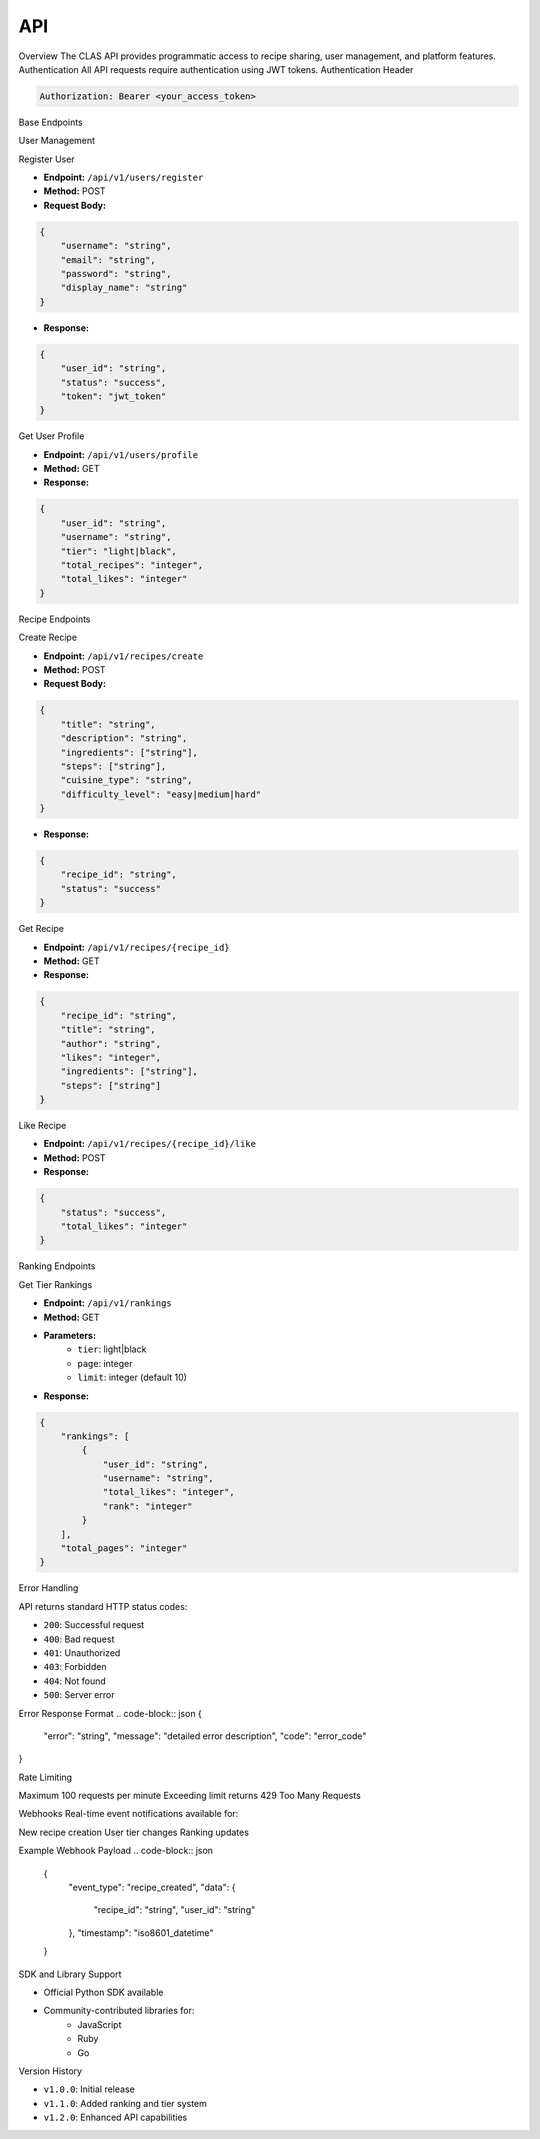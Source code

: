 API
==============
Overview
The CLAS API provides programmatic access to recipe sharing, user management, and platform features.
Authentication
All API requests require authentication using JWT tokens.
Authentication Header

.. code-block:: http

    Authorization: Bearer <your_access_token>

Base Endpoints


User Management


Register User

* **Endpoint:** ``/api/v1/users/register``
* **Method:** POST
* **Request Body:**

.. code-block:: json

    {
        "username": "string",
        "email": "string",
        "password": "string",
        "display_name": "string"
    }

* **Response:**

.. code-block:: json

    {
        "user_id": "string",
        "status": "success",
        "token": "jwt_token"
    }

Get User Profile

* **Endpoint:** ``/api/v1/users/profile``
* **Method:** GET
* **Response:**

.. code-block:: json

    {
        "user_id": "string",
        "username": "string",
        "tier": "light|black",
        "total_recipes": "integer",
        "total_likes": "integer"
    }

Recipe Endpoints


Create Recipe

* **Endpoint:** ``/api/v1/recipes/create``
* **Method:** POST
* **Request Body:**

.. code-block:: json

    {
        "title": "string",
        "description": "string",
        "ingredients": ["string"],
        "steps": ["string"],
        "cuisine_type": "string",
        "difficulty_level": "easy|medium|hard"
    }

* **Response:**

.. code-block:: json

    {
        "recipe_id": "string",
        "status": "success"
    }

Get Recipe

* **Endpoint:** ``/api/v1/recipes/{recipe_id}``
* **Method:** GET
* **Response:**

.. code-block:: json

    {
        "recipe_id": "string",
        "title": "string",
        "author": "string",
        "likes": "integer",
        "ingredients": ["string"],
        "steps": ["string"]
    }

Like Recipe

* **Endpoint:** ``/api/v1/recipes/{recipe_id}/like``
* **Method:** POST
* **Response:**

.. code-block:: json

    {
        "status": "success",
        "total_likes": "integer"
    }

Ranking Endpoints


Get Tier Rankings

* **Endpoint:** ``/api/v1/rankings``
* **Method:** GET
* **Parameters:**
    - ``tier``: light|black
    - ``page``: integer
    - ``limit``: integer (default 10)

* **Response:**

.. code-block:: json

    {
        "rankings": [
            {
                "user_id": "string",
                "username": "string",
                "total_likes": "integer",
                "rank": "integer"
            }
        ],
        "total_pages": "integer"
    }

Error Handling

API returns standard HTTP status codes:

* ``200``: Successful request
* ``400``: Bad request
* ``401``: Unauthorized
* ``403``: Forbidden
* ``404``: Not found
* ``500``: Server error

Error Response Format
.. code-block:: json
{
    "error": "string",
    "message": "detailed error description",
    "code": "error_code"
}

Rate Limiting

Maximum 100 requests per minute
Exceeding limit returns 429 Too Many Requests

Webhooks
Real-time event notifications available for:

New recipe creation
User tier changes
Ranking updates

Example Webhook Payload
.. code-block:: json

    {
        "event_type": "recipe_created",
        "data": {
            "recipe_id": "string",
            "user_id": "string"
        },
        "timestamp": "iso8601_datetime"
    }

SDK and Library Support

* Official Python SDK available
* Community-contributed libraries for:
    - JavaScript
    - Ruby
    - Go

Version History

* ``v1.0.0``: Initial release
* ``v1.1.0``: Added ranking and tier system
* ``v1.2.0``: Enhanced API capabilities
